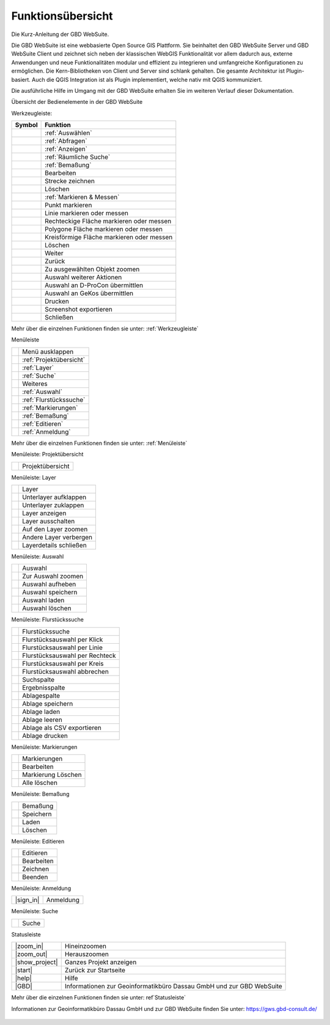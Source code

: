 Funktionsübersicht
==================

Die Kurz-Anleitung der GBD WebSuite.

Die GBD WebSuite ist eine webbasierte Open Source GIS Plattform. Sie beinhaltet den GBD WebSuite Server und GBD WebSuite
Client und zeichnet sich neben der klassischen WebGIS Funktionalität vor allem dadurch aus, externe Anwendungen und
neue Funktionalitäten modular und effizient zu integrieren und umfangreiche Konfigurationen zu ermöglichen. Die
Kern-Bibliotheken von Client und Server sind schlank gehalten. Die gesamte Architektur ist Plugin-basiert. Auch die QGIS
Integration ist als Plugin implementiert, welche nativ mit QGIS kommuniziert.

Die ausführliche Hilfe im Umgang mit der GBD WebSuite erhalten Sie im weiteren Verlauf dieser Dokumentation.


Übersicht der Bedienelemente in der GBD WebSuite

Werkzeugleiste:

+------------------------+-----------------------------------------+
| **Symbol**             | **Funktion**                            |
+------------------------+-----------------------------------------+
|       |select|         |:ref:`Auswählen`                         |
+------------------------+-----------------------------------------+
|       |info|           |:ref:`Abfragen`                          |
+------------------------+-----------------------------------------+
|       |mouseover|      |:ref:`Anzeigen`                          |
+------------------------+-----------------------------------------+
|  |geo_search|          | :ref:`Räumliche Suche`                  |
+------------------------+-----------------------------------------+
|         |dimensions|   |                :ref:`Bemaßung`          |
+------------------------+-----------------------------------------+
|         |arrow|        |Bearbeiten                               |
+------------------------+-----------------------------------------+
|            |line|      |    Strecke zeichnen                     |
+------------------------+-----------------------------------------+
|      |trash|           |    Löschen                              |
+------------------------+-----------------------------------------+
|        |measure|       |    :ref:`Markieren & Messen`            |
+------------------------+-----------------------------------------+
|    |point|             |   Punkt markieren                       |
+------------------------+-----------------------------------------+
|    |line|              |   Linie markieren oder messen           |
+------------------------+-----------------------------------------+
|      |quadrat|         |Rechteckige Fläche markieren oder messen |
+------------------------+-----------------------------------------+
|      |polygon|         |Polygone Fläche markieren oder messen    |
+------------------------+-----------------------------------------+
|      |measurecircle|   |Kreisförmige Fläche markieren oder messen|
+------------------------+-----------------------------------------+
|      |trash|           |    Löschen                              |
+------------------------+-----------------------------------------+
|      |continue|        |    Weiter                               |
+------------------------+-----------------------------------------+
|      |back|            |  Zurück                                 |
+------------------------+-----------------------------------------+
|      |fokus|           |    Zu ausgewählten Objekt zoomen        |
+------------------------+-----------------------------------------+
|      |several|         |    Auswahl weiterer Aktionen            |
+------------------------+-----------------------------------------+
|      |dpro|            |    Auswahl an D-ProCon übermittlen      |
+------------------------+-----------------------------------------+
|      |gkos|            |    Auswahl an GeKos übermittlen         |
+------------------------+-----------------------------------------+
|      |print|           |    Drucken                              |
+------------------------+-----------------------------------------+
|      |screenshot|      |    Screenshot exportieren               |
+------------------------+-----------------------------------------+
|      |cancel|          |    Schließen                            |
+------------------------+-----------------------------------------+

Mehr über die einzelnen Funktionen finden sie unter: :ref:`Werkzeugleiste`


Menüleiste

+------------------------+-----------------------------------------+
|      |menu|            |    Menü ausklappen                      |
+------------------------+-----------------------------------------+
|      |project|         |    :ref:`Projektübersicht`              |
+------------------------+-----------------------------------------+
|      |layers|          |    :ref:`Layer`                         |
+------------------------+-----------------------------------------+
|      |search|          |    :ref:`Suche`                         |
+------------------------+-----------------------------------------+
|      |several|         |    Weiteres                             |
+------------------------+-----------------------------------------+
|      |select|          |    :ref:`Auswahl`                       |
+------------------------+-----------------------------------------+
|      |cadastralunit|   |    :ref:`Flurstückssuche`               |
+------------------------+-----------------------------------------+
|      |measure|         |   :ref:`Markierungen`                   |
+------------------------+-----------------------------------------+
|      |dimensions|      |   :ref:`Bemaßung`                       |
+------------------------+-----------------------------------------+
|      |edit|            |    :ref:`Editieren`                     |
+------------------------+-----------------------------------------+
|      |authorization|   |   :ref:`Anmeldung`                      |
+------------------------+-----------------------------------------+

Mehr über die einzelnen Funktionen finden sie unter: :ref:`Menüleiste`


Menüleiste: Projektübersicht

+------------------------+-----------------------------------------+
|      |project|         |    Projektübersicht                     |
+------------------------+-----------------------------------------+


Menüleiste: Layer

+------------------------+-----------------------------------------+
|      |layers|          |    Layer                                |
+------------------------+-----------------------------------------+
|      |showother|       |    Unterlayer aufklappen                |
+------------------------+-----------------------------------------+
|      |hideother|       |    Unterlayer zuklappen                 |
+------------------------+-----------------------------------------+
|      |showlayer|       |    Layer anzeigen                       |
+------------------------+-----------------------------------------+
|      |hidelayer|       |    Layer ausschalten                    |
+------------------------+-----------------------------------------+
|      |zoom_layer|      |   Auf den Layer zoomen                  |
+------------------------+-----------------------------------------+
|      |off_layer|       |   Andere Layer verbergen                |
+------------------------+-----------------------------------------+
|      |cancel|          |    Layerdetails schließen               |
+------------------------+-----------------------------------------+


Menüleiste: Auswahl

+------------------------+-----------------------------------------+
|      |select|          |    Auswahl                              |
+------------------------+-----------------------------------------+
|      |fokus|           |    Zur Auswahl zoomen                   |
+------------------------+-----------------------------------------+
|      |delete|          |    Auswahl aufheben                     |
+------------------------+-----------------------------------------+
|      |save|            |    Auswahl speichern                    |
+------------------------+-----------------------------------------+
|      |load|            |    Auswahl laden                        |
+------------------------+-----------------------------------------+
|      |delete|          |    Auswahl löschen                      |
+------------------------+-----------------------------------------+


Menüleiste: Flurstückssuche

+------------------------+-----------------------------------------+
|      |cadastralunit|   |    Flurstückssuche                      |
+------------------------+-----------------------------------------+
|      |point|           |    Flurstücksauswahl per Klick          |
+------------------------+-----------------------------------------+
|      |line|            |    Flurstücksauswahl per Linie          |
+------------------------+-----------------------------------------+
|      |quadrat|         |    Flurstücksauswahl per Rechteck       |
+------------------------+-----------------------------------------+
|      |measurecircle|   |    Flurstücksauswahl per Kreis          |
+------------------------+-----------------------------------------+
|      |cancel|          |    Flurstücksauswahl abbrechen          |
+------------------------+-----------------------------------------+
|      |search|          |    Suchspalte                           |
+------------------------+-----------------------------------------+
|      |results|         |    Ergebnisspalte                       |
+------------------------+-----------------------------------------+
|      |tab|             |    Ablagespalte                         |
+------------------------+-----------------------------------------+
|      |save|            |    Ablage speichern                     |
+------------------------+-----------------------------------------+
|      |load|            |    Ablage laden                         |
+------------------------+-----------------------------------------+
|      |delete|          |    Ablage leeren                        |
+------------------------+-----------------------------------------+
|      |csv|             |    Ablage als CSV exportieren           |
+------------------------+-----------------------------------------+
|      |print|           |    Ablage drucken                       |
+------------------------+-----------------------------------------+



Menüleiste: Markierungen

+------------------------+-----------------------------------------+
|      |measure|         |    Markierungen                         |
+------------------------+-----------------------------------------+
|      |edit|            |    Bearbeiten                           |
+------------------------+-----------------------------------------+
|      |delete|          |   Markierung Löschen                    |
+------------------------+-----------------------------------------+
|      |trash|           |    Alle löschen                         |
+------------------------+-----------------------------------------+



Menüleiste: Bemaßung

+------------------------+-----------------------------------------+
|      |dimensions|      |    Bemaßung                             |
+------------------------+-----------------------------------------+
|      |save|            |    Speichern                            |
+------------------------+-----------------------------------------+
|      |load|            |    Laden                                |
+------------------------+-----------------------------------------+
|      |delete|          |    Löschen                              |
+------------------------+-----------------------------------------+



Menüleiste: Editieren

+------------------------+-----------------------------------------+
|      |edit|            |    Editieren                            |
+------------------------+-----------------------------------------+
|      |edit|            |    Bearbeiten                           |
+------------------------+-----------------------------------------+
|      |edit|            |    Zeichnen                             |
+------------------------+-----------------------------------------+
|      |cancel|          |    Beenden                              |
+------------------------+-----------------------------------------+




Menüleiste: Anmeldung

+------------------------+-----------------------------------------+
|      |sign_in|         |    Anmeldung                            |
+------------------------+-----------------------------------------+


Menüleiste: Suche

+------------------------+-----------------------------------------+
|      |search|          |    Suche                                |
+------------------------+-----------------------------------------+


Statusleiste

+------------------------+--------------------------------------------------------------------------+
|      |zoom_in|         |    Hineinzoomen                                                          |
+------------------------+--------------------------------------------------------------------------+
|      |zoom_out|        |    Herauszoomen                                                          |
+------------------------+--------------------------------------------------------------------------+
|      |show_project|    |    Ganzes Projekt anzeigen                                               |
+------------------------+--------------------------------------------------------------------------+
|      |start|           |    Zurück zur Startseite                                                 |
+------------------------+--------------------------------------------------------------------------+
|      |help|            |    Hilfe                                                                 |
+------------------------+--------------------------------------------------------------------------+
|      |GBD|             |    Informationen zur Geoinformatikbüro Dassau GmbH und zur GBD WebSuite  |
+------------------------+--------------------------------------------------------------------------+


Mehr über die einzelnen Funktionen finden sie unter: ref`Statusleiste`

Informationen zur Geoinformatikbüro Dassau GmbH und zur GBD WebSuite finden Sie unter: https://gws.gbd-consult.de/

   .. |select| image:: ../../../images/gbd-icon-auswahl-01.svg
     :width: 30em
   .. |info| image:: ../../../images/gbd-icon-abfrage-01.svg
     :width: 30em
   .. |continue| image:: ../../../images/baseline-chevron_right-24px.svg
     :width: 30em
   .. |back| image:: ../../../images/baseline-keyboard_arrow_left-24px.svg
     :width: 30em
   .. |options| image:: ../../../images/round-settings-24px.svg
     :width: 30em
   .. |cancel| image:: ../../../images/baseline-close-24px.svg
     :width: 30em
   .. |mouseover| image:: ../../../images/gbd-icon-anzeige-01.svg
     :width: 30em
   .. |geo_search| image:: ../../../images/gbd-icon-raeumliche-suche-01.svg
     :width: 30em
   .. |edit| image:: ../../../images/sharp-edit-24px.svg
     :width: 30em
   .. |navi| image:: ../../../images/Feather-core-move.svg
     :width: 30em
   .. |measure| image:: ../../../images/gbd-icon-markieren-messen-01.svg
     :width: 30em
   .. |dimensions| image:: ../../../images/gbd-icon-bemassung-02.svg
     :width: 30em
   .. |arrow| image:: ../../../images/cursor.svg
     :width: 30em
   .. |line| image:: ../../../images/dim_line.svg
     :width: 30em
   .. |point| image:: ../../../images/g_point.svg
       :width: 30em
   .. |quadrat| image:: ../../../images/g_box.svg
       :width: 30em
   .. |polygon| image:: ../../../images/g_poly.svg
       :width: 30em
   .. |distance| image:: ../../../images/dim_line.svg
       :width: 30em
   .. |cancel| image:: ../../../images/baseline-close-24px.svg
       :width: 30em
   .. |measurecircle| image:: ../../../images/dim_circle.svg
       :width: 30em
   .. |trash| image:: ../../../images/baseline-delete-24px.svg
       :width: 30em
   .. |continue| image:: ../../../images/baseline-chevron_right-24px.svg
     :width: 30em
   .. |back| image:: ../../../images/baseline-keyboard_arrow_left-24px.svg
     :width: 30em
   .. |fokus| image:: ../../../images/sharp-center_focus_weak-24px.svg
     :width: 30em
   .. |dpro| image:: ../../../images/gbd-icon-d-procon-02.svg
     :width: 30em
   .. |gkos| image:: ../../../images/gbd-icon-gekos-04.svg
     :width: 30em
   .. |print| image:: ../../../images/baseline-print-24px.svg
     :width: 30em
   .. |screenshot| image:: ../../../images/outline-insert_photo-24px.svg
     :width: 30em
   .. |menu| image:: ../../../images/baseline-menu-24px.svg
       :width: 30em
   .. |search| image:: ../../../images/baseline-search-24px.svg
      :width: 30em
   .. |project| image:: ../../../images/map-24px.svg
     :width: 30em
   .. |menu| image:: ../../../images/baseline-menu-24px.svg
       :width: 30em
   .. |cadastralunit| image:: ../../../images/gbd-icon-flurstuecksuche-01.svg
       :width: 30em
   .. |results| image:: ../../../images/baseline-menu-24px.svg
       :width: 30em
   .. |tab| image:: ../../../images/sharp-bookmark_border-24px.svg
     :width: 30em
   .. |fokus| image:: ../../../images/sharp-center_focus_weak-24px.svg
       :width: 30em
   .. |add| image:: ../../../images/sharp-control_point-24px.svg
       :width: 30em
   .. |addall| image:: ../../../images/gbd-icon-alle-ablage-01.svg
       :width: 30em
   .. |delete| image:: ../../../images/sharp-remove_circle_outline-24px.svg
       :width: 30em
   .. |save| image:: ../../../images/sharp-save-24px.svg
     :width: 30em
   .. |load| image:: ../../../images/gbd-icon-ablage-oeffnen-01.svg
       :width: 30em
   .. |csv| image:: ../../../images/sharp-grid_on-24px.svg
     :width: 30em
   .. |print| image:: ../../../images/baseline-print-24px.svg
       :width: 30em
   .. |search| image:: ../../../images/baseline-search-24px.svg
       :width: 30em
   .. |select| image:: ../../../images/gbd-icon-auswahl-01.svg
       :width: 30em
   .. |spatial_search| image:: ../../../images/gbd-icon-raeumliche-suche-01.svg
       :width: 30em
   .. |delete_shelf| image:: ../../../images/sharp-delete_forever-24px.svg
       :width: 30em
   .. |new_search|  image:: ../../../images/baseline-delete_sweep-24px.svg
       :width: 30em
   .. |menu| image:: ../../../images/baseline-menu-24px.svg
         :width: 30em
   .. |showlayer| image:: ../../../images/baseline-visibility-24px.svg
         :width: 30em
   .. |hidelayer| image:: ../../../images/baseline-visibility_off-24px.svg
         :width: 30em
   .. |layers| image:: ../../../images/baseline-layers-24px.svg
         :width: 30em
   .. |showother| image:: ../../../images/baseline-chevron_right-24px.svg
         :width: 30em
   .. |hideother| image:: ../../../images/baseline-expand_more-24px.svg
         :width: 30em
   .. |cancel| image:: ../../../images/baseline-close-24px.svg
         :width: 30em
   .. |zoom_layer| image:: ../../../images/baseline-zoom_out_map-24px.svg
         :width: 30em
   .. |off_layer| image:: ../../../images/sharp-layers_clear-24px.svg
         :width: 30em
   .. |edit_layer| image:: ../../../images/baseline-create-24px.svg
         :width: 30em
   .. |several| image:: ../../../images/more_horiz-24px.svg
         :width: 30em
   .. |authorization| image:: ../../../images/baseline-person-24px.svg
       :width: 30em
